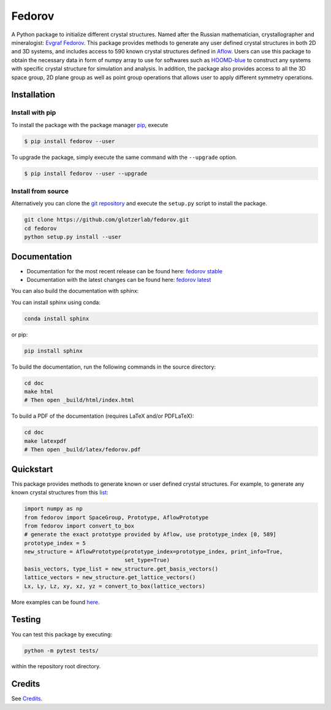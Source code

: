 ########################################
Fedorov
########################################

A Python package to initialize different crystal structures. Named after the Russian mathematician, crystallographer and mineralogist: `Evgraf Fedorov <https://en.wikipedia.org/wiki/Evgraf_Fedorov>`_. This package provides methods to generate any user defined crystal structures in both 2D and 3D systems, and includes access to 590 known crystal structures defined in `Aflow <http://aflowlib.org/prototype-encyclopedia/>`_. Users can use this package to obtain the necessary data in form of numpy array to use for softwares such as `HOOMD-blue <https://hoomd-blue.readthedocs.io/>`_ to construct any systems with specific crystal structure for simulation and analysis. In addition, the package also provides access to all the 3D space group, 2D plane group as well as point group operations that allows user to apply different symmetry operations.

****************************************
Installation
****************************************

Install with pip
----------------------------------------

To install the package with the package manager pip_, execute

.. code:: bash

    $ pip install fedorov --user

To upgrade the package, simply execute the same command with the ``--upgrade`` option.

.. code:: bash

    $ pip install fedorov --user --upgrade

.. _pip: https://pip.pypa.io/en/stable/

Install from source
----------------------------------------

Alternatively you can clone the `git repository <https://github.com/glotzerlab/fedorov>`_ and execute the ``setup.py`` script to install the package.

.. code:: bash

  git clone https://github.com/glotzerlab/fedorov.git
  cd fedorov
  python setup.py install --user

****************************************
Documentation
****************************************

- Documentation for the most recent release can be found here: `fedorov stable <https://fedorov.readthedocs.io/en/stable/>`_
- Documentation with the latest changes can be found here: `fedorov latest <https://fedorov.readthedocs.io/en/latest/>`_

You can also build the documentation with sphinx:

You can install sphinx using conda:

.. code-block:: bash

    conda install sphinx

or pip:

.. code-block:: bash

    pip install sphinx

To build the documentation, run the following commands in the source directory:

.. code-block:: bash

    cd doc
    make html
    # Then open _build/html/index.html

To build a PDF of the documentation (requires LaTeX and/or PDFLaTeX):

.. code-block:: bash

    cd doc
    make latexpdf
    # Then open _build/latex/fedorov.pdf

****************************************
Quickstart
****************************************

This package provides methods to generate known or user defined crystal structures. For example, to generate any known crystal structures from this `list <https://github.com/glotzerlab/fedorov/blob/master/fedorov/crystal_data/Aflow_processed_data.csv>`_:

.. code-block:: python

    import numpy as np
    from fedorov import SpaceGroup, Prototype, AflowPrototype
    from fedorov import convert_to_box
    # generate the exact prototype provided by Aflow, use prototype_index [0, 589]
    prototype_index = 5
    new_structure = AflowPrototype(prototype_index=prototype_index, print_info=True,
                                   set_type=True)
    basis_vectors, type_list = new_structure.get_basis_vectors()
    lattice_vectors = new_structure.get_lattice_vectors()
    Lx, Ly, Lz, xy, xz, yz = convert_to_box(lattice_vectors)

More examples can be found `here <https://github.com/glotzerlab/fedorov/tree/master/demo>`_.

****************************************
Testing
****************************************

You can test this package by executing:

.. code-block:: bash

    python -m pytest tests/

within the repository root directory.

****************************************
Credits
****************************************
See `Credits <https://github.com/glotzerlab/fedorov/blob/master/Credits.rst>`_.
